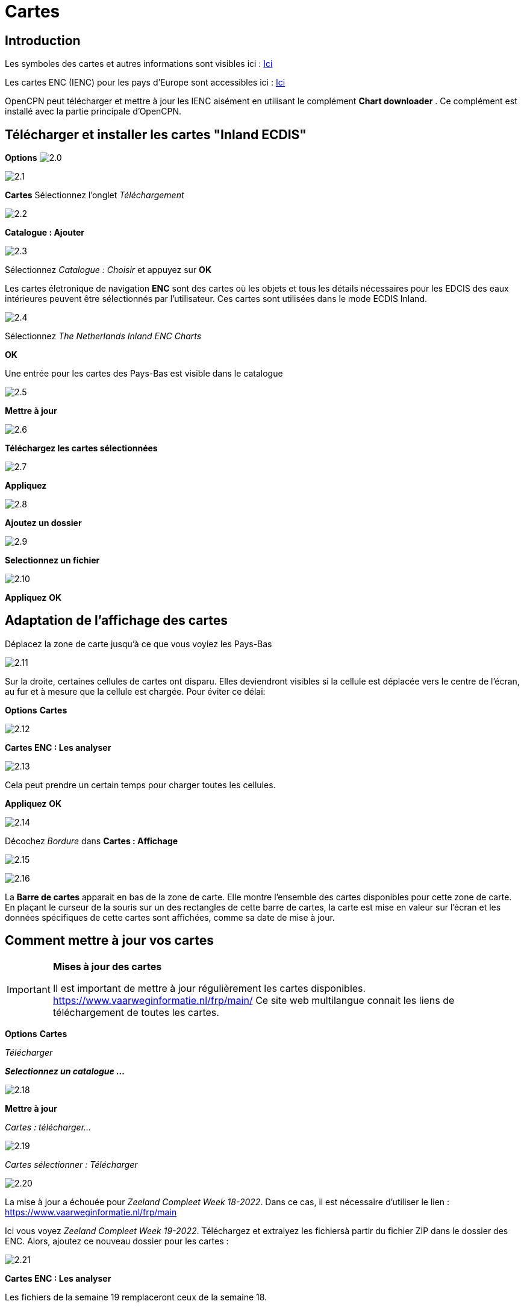 :icons: police
:experimental:
:imagesdir: ../images

= Cartes

== Introduction

Les symboles des cartes et autres informations sont visibles ici : link:https://raw.githubusercontent.com/cesniti/iehg_gitbook/edition-2.4/.gitbook/assets/ienc_eg_2_4_1_adopted_20180320.pdf[Ici]

Les cartes ENC (IENC) pour les pays d'Europe sont accessibles ici :
link:https://www.vaarweginformatie.nl/frp/main/#/page/infra_enc[Ici]

OpenCPN peut télécharger et mettre à jour les IENC aisément en utilisant le complément *Chart downloader* . Ce complément est installé avec la partie principale d'OpenCPN.

== Télécharger et installer les cartes "Inland ECDIS"

btn:[Options] image:2.0.jpg[]

image:2.1.jpg[]

btn:[Cartes] Sélectionnez l'onglet __Téléchargement__

image:2.2.jpg[]

btn:[Catalogue : Ajouter]

image:2.3.jpg[]

Sélectionnez _Catalogue : Choisir_ et appuyez sur btn:[OK]

Les cartes életronique de navigation *ENC* sont des cartes où les objets et tous les détails nécessaires pour les EDCIS des eaux intérieures peuvent être sélectionnés par l'utilisateur. Ces cartes sont utilisées dans le mode ECDIS Inland.

image:2.4.jpg[]

Sélectionnez _The Netherlands Inland ENC Charts_

btn:[OK]

Une entrée pour les cartes des Pays-Bas est visible dans le catalogue

image:2.5.jpg[]

btn:[Mettre à jour]

image:2.6.jpg[]

btn:[Téléchargez les cartes sélectionnées]

image:2.7.jpg[]

btn:[Appliquez]

image:2.8.jpg[]

btn:[Ajoutez un dossier]

image:2.9.jpg[]

btn:[Selectionnez un fichier]

image:2.10.jpg[]

btn:[Appliquez] btn:[OK]

== Adaptation de l'affichage des cartes

Déplacez la zone de carte jusqu'à ce que vous voyiez les Pays-Bas

image:2.11.jpg[]

Sur la droite, certaines cellules de cartes ont disparu. Elles deviendront visibles si la cellule est déplacée vers le centre de l'écran, au fur et à mesure que la cellule est chargée. Pour éviter ce délai:

btn:[Options] btn:[Cartes]

image:2.12.jpg[]

btn:[Cartes ENC : Les analyser]

image:2.13.jpg[]

Cela peut prendre un certain temps pour charger toutes les cellules.

btn:[Appliquez] btn:[OK]

image:2.14.jpg[]

Décochez _Bordure_ dans *Cartes : Affichage*

image:2.15.jpg[]

image:2.16.jpg[]

La *Barre de cartes* apparait en bas de la zone de carte. Elle montre l'ensemble des cartes disponibles pour cette zone de carte.  En plaçant le curseur de la souris sur un des rectangles de cette barre de cartes, la carte est mise en valeur sur l'écran et les données spécifiques de cette cartes sont affichées, comme sa date de mise à jour.

== Comment mettre à jour vos cartes

[IMPORTANT]
.*Mises à jour des cartes*
====
Il est important de mettre à jour régulièrement les cartes disponibles.
link:https://www.vaarweginformatie.nl/frp/main/[https://www.vaarweginformatie.nl/frp/main/]
Ce site web multilangue connait les liens de téléchargement de toutes les cartes.
====

btn:[Options] btn:[Cartes]

__Télécharger__

*__Selectionnez un catalogue ...__*

image:2.18.jpg[]

btn:[Mettre à jour]

__Cartes : télécharger...__

image:2.19.jpg[]

__Cartes sélectionner : Télécharger__

image:2.20.jpg[]

La mise à jour a échouée pour _Zeeland Compleet Week 18-2022_. Dans ce cas, il est nécessaire d'utiliser le lien :
link:https://www.vaarweginformatie.nl/frp/main/[https://www.vaarweginformatie.nl/frp/main]

Ici vous voyez _Zeeland Compleet Week 19-2022_. Téléchargez et extraiyez les fichiersà partir du fichier ZIP dans le dossier des ENC. Alors, ajoutez ce nouveau dossier pour les cartes :

image:2.21.jpg[]

btn:[Cartes ENC : Les analyser]

Les fichiers de la semaine 19 remplaceront ceux de la semaine 18.

== Ajoutez plus de cartes

C'est simple pour ajouter des cartes allemandes.

btn:[Options] btn:[Cartes]

*__Catalogue : Choisir__*

image:2.22.jpg[]

*__Catalogue : Ajouter__*

Recherchez _Germany Inland ENC Charts_

image:2.23.jpg[]

btn:[OK]

image:2.24.jpg[]

btn:[Mettre à jour]

*__Cartes : Télécharger ...__*

image:2.25.jpg[]

btn:[Téléchargez les cartes sélectionnées]

Ceci peut prendre un certain temps.

image:2.26.jpg[]

Deux cartes 'périmées' ont été trouvées.

btn:[Téléchargez les cartes sélectionnées]

btn:[Options] btn:[Cartes]

*__Dossiers__*

image:2.27.jpg[]

Pour éviter l'attente dans l'affichage de la mosaïque.

btn:[Cartes ENC : Les analyser]

btn:[Appliquez] btn:[OK]

Nous avons maintenant installé les cartes Allemandes et Hollandaises pour OpenCPN.

*__Cartes : Affichage__*

*__Bordure__* montrera les cellules de cartes disponiles.

image:2.28.jpg[]

Zoomer pour le détail de la carte.

== Information complémentaire des cellules de cartes

En plus de la vue standard de la carte, des détails supplémentaires sont fournis.

Il s'agit d'une carte autrichienne dans une zone proche de Vienne.

image:2.29.jpg[]

*__Clic-droit__*

image:2.29.1.jpg[]

*__Liste des objets...__*

image:2.30.jpg[]

L'attribut *PICREP* contient un lien vers un fichier image pour le pont.

image:2.31.jpg[]

Il est intéressant de noter que le dégagement de 8,5 m est indiqué sur la carte près de l'axe du chenal. D'après l'image, 11,22 m sont disponibles au centre du pont.

image:2.32.jpg[]

*__Clic-droit__*

image:2.33.jpg[]

Cet objet est un __Notice mark__.

L'attribut *catnmk*  indique le maximum de bateau qui peuvent accoster simultanément.

L'attribut *INFORM*  donne le nombre maximum de navires autorisés à accoster 3, mais pas de cargos.

https://ienc-kennisportaal.nl/wp-content/uploads/2016/09/O.3.1-Notice-Marks.pdf

Beaucoup plus de détails pour l'encodage de l'IENC :

https://ienc-kennisportaal.nl/wp-content/uploads/2021/10/2019_12_24_RIS_Index_Encoding_Guide_v3p0-rev.2.pdf